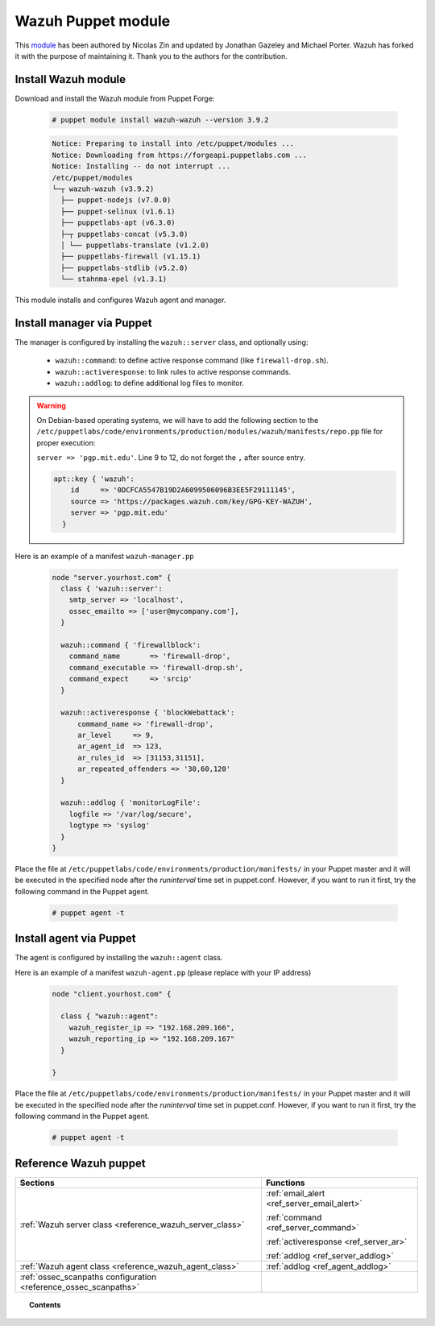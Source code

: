 .. Copyright (C) 2019 Wazuh, Inc.

.. _wazuh_puppet_module:

Wazuh Puppet module
===================

This `module <https://github.com/wazuh/wazuh-puppet>`_ has been authored by Nicolas Zin and updated by Jonathan Gazeley and Michael Porter. Wazuh has forked it with the purpose of maintaining it. Thank you to the authors for the contribution.

Install Wazuh module
--------------------

Download and install the Wazuh module from Puppet Forge:

  .. code-block:: console

    # puppet module install wazuh-wazuh --version 3.9.2

  .. code-block:: bash
  
    Notice: Preparing to install into /etc/puppet/modules ...
    Notice: Downloading from https://forgeapi.puppetlabs.com ...
    Notice: Installing -- do not interrupt ...
    /etc/puppet/modules
    └─┬ wazuh-wazuh (v3.9.2)
      ├── puppet-nodejs (v7.0.0)
      ├── puppet-selinux (v1.6.1)
      ├── puppetlabs-apt (v6.3.0)
      ├─┬ puppetlabs-concat (v5.3.0)
      │ └── puppetlabs-translate (v1.2.0)
      ├── puppetlabs-firewall (v1.15.1)
      ├── puppetlabs-stdlib (v5.2.0)
      └── stahnma-epel (v1.3.1)

This module installs and configures Wazuh agent and manager.
  
Install manager via Puppet
--------------------------

The manager is configured by installing the ``wazuh::server`` class, and optionally using:

 - ``wazuh::command``: to define active response command (like ``firewall-drop.sh``).
 - ``wazuh::activeresponse``: to link rules to active response commands.
 - ``wazuh::addlog``: to define additional log files to monitor.

.. warning::

  On Debian-based operating systems, we will have to add the following section to the ``/etc/puppetlabs/code/environments/production/modules/wazuh/manifests/repo.pp`` file for proper execution:

  ``server => 'pgp.mit.edu'``. Line 9 to 12, do not forget the ``,`` after source entry.

  .. code-block:: console

    apt::key { 'wazuh':
        id     => '0DCFCA5547B19D2A6099506096B3EE5F29111145',
        source => 'https://packages.wazuh.com/key/GPG-KEY-WAZUH',
        server => 'pgp.mit.edu'
      }

Here is an example of a manifest ``wazuh-manager.pp``

  .. code-block:: bash

    node "server.yourhost.com" {
      class { 'wazuh::server':
        smtp_server => 'localhost',
        ossec_emailto => ['user@mycompany.com'],
      }

      wazuh::command { 'firewallblock':
        command_name       => 'firewall-drop',
        command_executable => 'firewall-drop.sh',
        command_expect     => 'srcip'
      }

      wazuh::activeresponse { 'blockWebattack':
          command_name => 'firewall-drop',
          ar_level     => 9,
          ar_agent_id  => 123,
          ar_rules_id  => [31153,31151],
          ar_repeated_offenders => '30,60,120'
      }

      wazuh::addlog { 'monitorLogFile':
        logfile => '/var/log/secure',
        logtype => 'syslog'
      }
    }

Place the file at ``/etc/puppetlabs/code/environments/production/manifests/`` in your Puppet master and it will be executed in the specified node after the *runinterval* time set in puppet.conf. However, if you want to run it first, try the following command in the Puppet agent.

  .. code-block:: console

    # puppet agent -t

Install agent via Puppet
------------------------

The agent is configured by installing the ``wazuh::agent`` class.

Here is an example of a manifest ``wazuh-agent.pp`` (please replace with your IP address)

  .. code-block:: bash

    node "client.yourhost.com" {

      class { "wazuh::agent":
        wazuh_register_ip => "192.168.209.166",
        wazuh_reporting_ip => "192.168.209.167"
      }

    }

Place the file at ``/etc/puppetlabs/code/environments/production/manifests/`` in your Puppet master and it will be executed in the specified node after the *runinterval* time set in puppet.conf. However, if you want to run it first, try the following command in the Puppet agent.

  .. code-block:: console

    # puppet agent -t

Reference Wazuh puppet
----------------------

+-----------------------------------------------------------------+---------------------------------------------+
| Sections                                                        | Functions                                   |
+=================================================================+=============================================+
| :ref:`Wazuh server class <reference_wazuh_server_class>`        | :ref:`email_alert <ref_server_email_alert>` |
|                                                                 |                                             |
|                                                                 | :ref:`command <ref_server_command>`         |
|                                                                 |                                             |
|                                                                 | :ref:`activeresponse <ref_server_ar>`       |
|                                                                 |                                             |
|                                                                 | :ref:`addlog <ref_server_addlog>`           |
+-----------------------------------------------------------------+---------------------------------------------+
| :ref:`Wazuh agent class <reference_wazuh_agent_class>`          | :ref:`addlog <ref_agent_addlog>`            |
|                                                                 |                                             |
|                                                                 |                                             |
+-----------------------------------------------------------------+---------------------------------------------+
| :ref:`ossec_scanpaths configuration <reference_ossec_scanpaths>`|                                             |
+-----------------------------------------------------------------+---------------------------------------------+

.. topic:: Contents

 .. toctree::
    :maxdepth: 1

    reference-wazuh-puppet/ossec-scanpaths
    reference-wazuh-puppet/wazuh-agent-class
    reference-wazuh-puppet/wazuh-server-class
